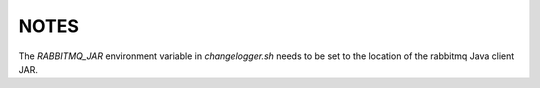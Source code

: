 =====
NOTES
=====

The `RABBITMQ_JAR` environment variable in `changelogger.sh` needs to be set to the
location of the rabbitmq Java client JAR.

